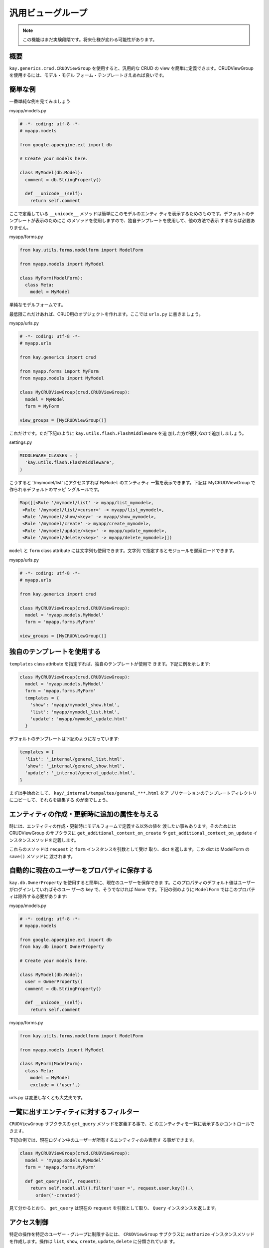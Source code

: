==================
汎用ビューグループ
==================

.. Note::

  この機能はまだ実験段階です。将来仕様が変わる可能性があります。

概要
----

``kay.generics.crud.CRUDViewGroup`` を使用すると、汎用的な CRUD の
view を簡単に定義できます。CRUDViewGroup を使用するには、モデル・モデル
フォーム・テンプレートさえあれば良いです。


簡単な例
--------

一番単純な例を見てみましょう

myapp/models.py

.. code-block:: python

  # -*- coding: utf-8 -*-
  # myapp.models

  from google.appengine.ext import db

  # Create your models here.

  class MyModel(db.Model):
    comment = db.StringProperty()

    def __unicode__(self):
      return self.comment

ここで定義している ``__unicode__`` メソッドは簡単にこのモデルのエンティ
ティを表示するためのものです。デフォルトのテンプレートが表示のためにこ
のメソッドを使用しますので、独自テンプレートを使用して、他の方法で表示
するならば必要ありません。

myapp/forms.py

.. code-block:: python

  from kay.utils.forms.modelform import ModelForm

  from myapp.models import MyModel

  class MyForm(ModelForm):
    class Meta:
      model = MyModel

単純なモデルフォームです。

最低限これだけあれば、CRUD用のオブジェクトを作れます。ここでは
``urls.py`` に書きましょう。

myapp/urls.py

.. code-block:: python

  # -*- coding: utf-8 -*-
  # myapp.urls

  from kay.generics import crud

  from myapp.forms import MyForm
  from myapp.models import MyModel

  class MyCRUDViewGroup(crud.CRUDViewGroup):
    model = MyModel
    form = MyForm

  view_groups = [MyCRUDViewGroup()]


これだけです。ただ下記のように ``kay.utils.flash.FlashMiddleware`` を追
加した方が便利なので追加しましょう。

settings.py

.. code-block:: python

  MIDDLEWARE_CLASSES = (
    'kay.utils.flash.FlashMiddleware',
  )

こうすると '/mymodel/list' にアクセスすれば ``MyModel`` のエンティティ
一覧を表示できます。下記は MyCRUDViewGroup で作られるデフォルトのマッピ
ングルールです。

.. code-block:: python

  Map([[<Rule '/mymodel/list' -> myapp/list_mymodel>,
   <Rule '/mymodel/list/<cursor>' -> myapp/list_mymodel>,
   <Rule '/mymodel/show/<key>' -> myapp/show_mymodel>,
   <Rule '/mymodel/create' -> myapp/create_mymodel>,
   <Rule '/mymodel/update/<key>' -> myapp/update_mymodel>,
   <Rule '/mymodel/delete/<key>' -> myapp/delete_mymodel>]])

``model`` と ``form`` class attribute には文字列も使用できます。文字列
で指定するとモジュールを遅延ロードできます。

myapp/urls.py

.. code-block:: python

  # -*- coding: utf-8 -*-
  # myapp.urls

  from kay.generics import crud

  class MyCRUDViewGroup(crud.CRUDViewGroup):
    model = 'myapp.models.MyModel'
    form = 'myapp.forms.MyForm'

  view_groups = [MyCRUDViewGroup()]


独自のテンプレートを使用する
----------------------------

``templates`` class attribute を指定すれば、独自のテンプレートが使用で
きます。下記に例を示します:

.. code-block:: python

  class MyCRUDViewGroup(crud.CRUDViewGroup):
    model = 'myapp.models.MyModel'
    form = 'myapp.forms.MyForm'
    templates = {
      'show': 'myapp/mymodel_show.html',
      'list': 'myapp/mymodel_list.html',
      'update': 'myapp/mymodel_update.html'
    }

デフォルトのテンプレートは下記のようになっています:

.. code-block:: python

  templates = {
    'list': '_internal/general_list.html',
    'show': '_internal/general_show.html',
    'update': '_internal/general_update.html',
  }

まずは手始めとして、 ``kay/_internal/tempaltes/general_***.html`` をア
プリケーションのテンプレートディレクトリにコピーして、それらを編集する
のが楽でしょう。

エンティティの作成・更新時に追加の属性を与える
----------------------------------------------

時には、エンティティの作成・更新時にモデルフォームで定義する以外の値を
渡したい事もあります。そのためには CRUDViewGroup のサブクラスに
``get_additional_context_on_create`` や
``get_additional_context_on_update`` インスタンスメソッドを定義します。

これらのメソッドは ``request`` と ``form`` インスタンスを引数として受け
取り、dict を返します。この dict は ModelForm の ``save()`` メソッドに
渡されます。


自動的に現在のユーザーをプロパティに保存する
--------------------------------------------

``kay.db.OwnerProperty`` を使用すると簡単に、現在のユーザーを保存できま
す。このプロパティのデフォルト値はユーザーがログインしていればそのユー
ザーの key で、そうでなければ None です。下記の例のように
``ModelForm`` ではこのプロパティは除外する必要があります:

myapp/models.py

.. code-block:: python

  # -*- coding: utf-8 -*-
  # myapp.models

  from google.appengine.ext import db
  from kay.db import OwnerProperty

  # Create your models here.

  class MyModel(db.Model):
    user = OwnerProperty()
    comment = db.StringProperty()

    def __unicode__(self):
      return self.comment

myapp/forms.py

.. code-block:: python

  from kay.utils.forms.modelform import ModelForm

  from myapp.models import MyModel

  class MyForm(ModelForm):
    class Meta:
      model = MyModel
      exclude = ('user',)

urls.py は変更しなくとも大丈夫です。


一覧に出すエンティティに対するフィルター
----------------------------------------

``CRUDViewGroup`` サブクラスの ``get_query`` メソッドを定義する事で、ど
のエンティティを一覧に表示するかコントロールできます。

下記の例では、現在ログイン中のユーザーが所有するエンティティのみ表示す
る事ができます。

.. code-block:: python

   class MyCRUDViewGroup(crud.CRUDViewGroup):
     model = 'myapp.models.MyModel'
     form = 'myapp.forms.MyForm'

     def get_query(self, request):
       return self.model.all().filter('user =', request.user.key()).\
         order('-created')

見て分かるとおり、 ``get_query`` は現在の ``request`` を引数として取り、
``Query`` インスタンスを返します。


アクセス制御
------------

特定の操作を特定のユーザー・グループに制限するには、 ``CRUDViewGroup``
サブクラスに ``authorize`` インスタンスメソッドを作成します。操作は
``list``, ``show``, ``create``, ``update``, ``delete`` に分類されていま
す。

``kay.generics.crud`` モジュールには便利なプリセットの関数がいくつか用
意されていて、これらの中から選んで使う事もできます。

* kay.generics.crud.login_required
* kay.generics.crud.admin_required
* kay.generics.crud.only_owner_can_write
* kay.generics.crud.only_owner_can_write_except_for_admin

下記の例ではこのうちの一つを使用しています:

.. code-block:: python

   class MyCRUDViewGroup(crud.CRUDViewGroup):
     model = 'myapp.models.MyModel'
     form = 'myapp.forms.MyForm'
     authorize = crud.only_owner_can_write_except_for_admin

TODO: ``authorize`` メソッドに関する詳細な説明
